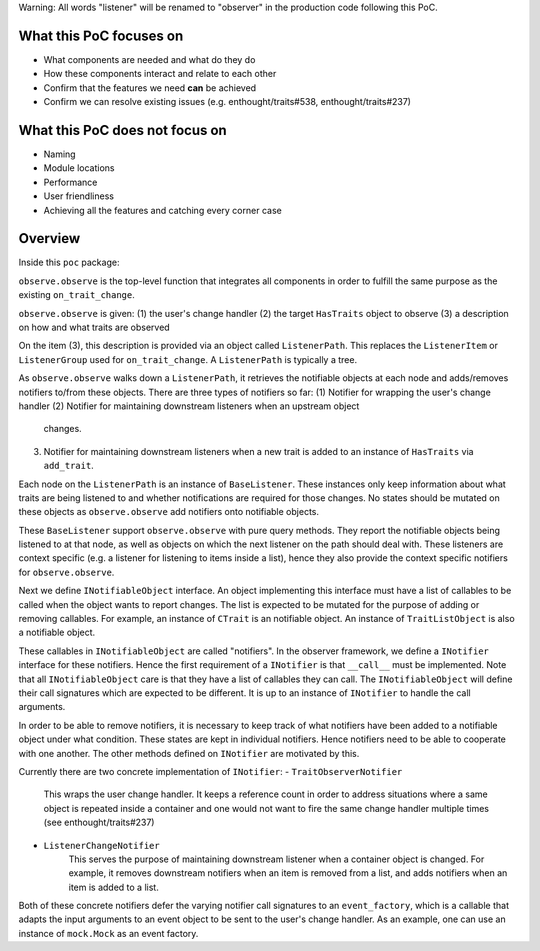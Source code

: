 Warning: All words "listener" will be renamed to "observer" in
the production code following this PoC.

What this PoC focuses on
------------------------
- What components are needed and what do they do
- How these components interact and relate to each other
- Confirm that the features we need **can** be achieved
- Confirm we can resolve existing issues
  (e.g. enthought/traits#538, enthought/traits#237)

What this PoC does not focus on
-------------------------------
- Naming
- Module locations
- Performance
- User friendliness
- Achieving all the features and catching every corner case

Overview
--------

Inside this ``poc`` package:

``observe.observe`` is the top-level function that integrates
all components in order to fulfill the same purpose as the existing
``on_trait_change``.

``observe.observe`` is given:
(1) the user's change handler
(2) the target ``HasTraits`` object to observe
(3) a description on how and what traits are observed

On the item (3), this description is provided via an object called
``ListenerPath``. This replaces the ``ListenerItem`` or ``ListenerGroup``
used for ``on_trait_change``. A ``ListenerPath`` is typically a tree.

As ``observe.observe`` walks down a ``ListenerPath``, it
retrieves the notifiable objects at each node and adds/removes notifiers
to/from these objects. There are three types of notifiers so far:
(1) Notifier for wrapping the user's change handler
(2) Notifier for maintaining downstream listeners when an upstream object
    changes.
(3) Notifier for maintaining downstream listeners when a new trait is
    added to an instance of ``HasTraits`` via ``add_trait``.

Each node on the ``ListenerPath`` is an instance of ``BaseListener``.
These instances only keep information about what traits are being
listened to and whether notifications are required for those changes.
No states should be mutated on these objects as ``observe.observe``
add notifiers onto notifiable objects.

These ``BaseListener`` support ``observe.observe`` with pure query methods.
They report the notifiable objects being listened to at that node, as well
as objects on which the next listener on the path should deal with. These
listeners are context specific (e.g. a listener for listening to items inside
a list), hence they also provide the context specific notifiers for
``observe.observe``.

Next we define ``INotifiableObject`` interface. An object implementing
this interface must have a list of callables to be called
when the object wants to report changes. The list is expected to be
mutated for the purpose of adding or removing callables. For example,
an instance of ``CTrait`` is an notifiable object. An instance of
``TraitListObject`` is also a notifiable object.

These callables in ``INotifiableObject`` are called "notifiers".
In the observer framework, we define a ``INotifier`` interface for
these notifiers. Hence the first requirement of a ``INotifier`` is
that ``__call__`` must be implemented. Note that all
``INotifiableObject`` care is that they have a list of callables they
can call. The ``INotifiableObject`` will define their call signatures
which are expected to be different. It is up to an instance of
``INotifier`` to handle the call arguments.

In order to be able to remove notifiers, it is necessary to keep track
of what notifiers have been added to a notifiable object under what
condition. These states are kept in individual notifiers. Hence notifiers
need to be able to cooperate with one another. The other methods defined
on ``INotifier`` are motivated by this.

Currently there are two concrete implementation of ``INotifier``:
- ``TraitObserverNotifier``
    This wraps the user change handler. It keeps a reference count in order
    to address situations where a same object is repeated inside a container
    and one would not want to fire the same change handler multiple times
    (see enthought/traits#237)
- ``ListenerChangeNotifier``
    This serves the purpose of maintaining downstream listener when a
    container object is changed. For example, it removes downstream notifiers
    when an item is removed from a list, and adds notifiers when an item is
    added to a list.

Both of these concrete notifiers defer the varying notifier call signatures
to an ``event_factory``, which is a callable that adapts the input arguments
to an event object to be sent to the user's change handler.
As an example, one can use an instance of ``mock.Mock`` as an event factory.
